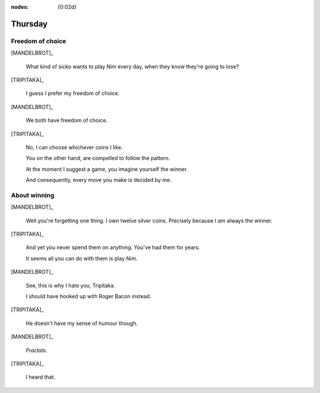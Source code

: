 :nodes: {0:02d}

.. entity:: SETTINGS
   :types: turberfield.punchline.types.Settings


Thursday
========

Freedom of choice
-----------------

[MANDELBROT]_

    What kind of sicko wants to play Nim every day, when they know they're going to lose?

[TRIPITAKA]_

    I guess I prefer my freedom of choice.

[MANDELBROT]_

    We both have freedom of choice.

[TRIPITAKA]_

    No, I can choose whichever coins I like.

    You on the other hand, are compelled to follow the pattern.

    At the moment I suggest a game, you imagine yourself the winner.

    And consequently, every move you make is decided by me.

About winning
-------------

[MANDELBROT]_

    Well you're forgetting one thing. I own twelve silver coins.
    Precisely because I *am* always the winner.

[TRIPITAKA]_

    And yet you never spend them on anything. You've had them for years.

    It seems all you can do with them is play Nim.

[MANDELBROT]_

    See, this is why I hate you, Tripitaka.

    I should have hooked up with Roger Bacon instead.

[TRIPITAKA]_

    He doesn't have my sense of humour though.

[MANDELBROT]_

    *Fractals*.

[TRIPITAKA]_

    I heard that.
